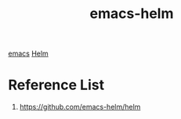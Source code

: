 :PROPERTIES:
:ID:       26c24b4d-a5b3-46fb-93b5-6e9f40e477a0
:END:
#+title: emacs-helm
#+filetags:  

[[id:19182f6d-b637-4879-8e9c-b093f492db5c][emacs]]
[[id:fd2a4c2f-4d5f-43b8-aab8-69b1ae33870e][Helm]]

* Reference List
1. https://github.com/emacs-helm/helm
